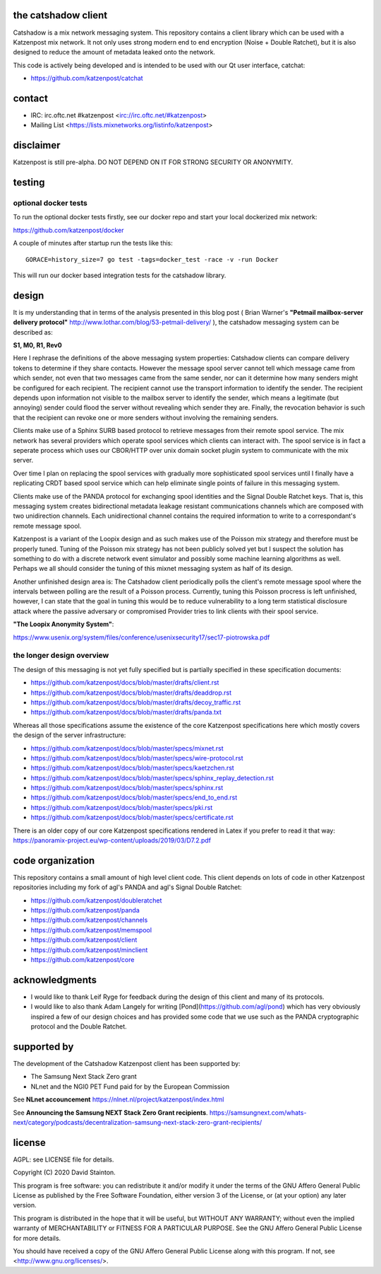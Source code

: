 
.. image:: https://travis-ci.org/katzenpost/catshadow.svg?branch=master
  :target: https://travis-ci.org/katzenpost/catshadow

.. image:: https://godoc.org/github.com/katzenpost/catshadow?status.svg
  :target: https://godoc.org/github.com/katzenpost/catshadow


the catshadow client
====================

Catshadow is a mix network messaging system. This repository contains
a client library which can be used with a Katzenpost mix network. It
not only uses strong modern end to end encryption (Noise + Double
Ratchet), but it is also designed to reduce the amount of metadata
leaked onto the network.

This code is actively being developed and is intended
to be used with our Qt user interface, catchat:

* https://github.com/katzenpost/catchat


contact
=======

* IRC: irc.oftc.net #katzenpost <irc://irc.oftc.net/#katzenpost>
* Mailing List <https://lists.mixnetworks.org/listinfo/katzenpost>


disclaimer
==========

Katzenpost is still pre-alpha.  DO NOT DEPEND ON IT FOR STRONG SECURITY OR ANONYMITY.


testing
=======

optional docker tests
---------------------

To run the optional docker tests firstly, see our docker repo
and start your local dockerized mix network:

https://github.com/katzenpost/docker

A couple of minutes after startup run the tests like this:
::

   GORACE=history_size=7 go test -tags=docker_test -race -v -run Docker

This will run our docker based integration tests for the catshadow library.


design
======

It is my understanding that in terms of the analysis presented in this
blog post ( Brian Warner's **"Petmail mailbox-server delivery protocol"**
http://www.lothar.com/blog/53-petmail-delivery/ ),
the catshadow messaging system can be described as:

**S1, M0, R1, Rev0**

Here I rephrase the definitions of the above messaging system
properties: Catshadow clients can compare delivery tokens to determine
if they share contacts. However the message spool server cannot tell
which message came from which sender, not even that two messages came
from the same sender, nor can it determine how many senders might be
configured for each recipient. The recipient cannot use the transport
information to identify the sender. The recipient depends upon
information not visible to the mailbox server to identify the sender,
which means a legitimate (but annoying) sender could flood the server
without revealing which sender they are. Finally, the revocation
behavior is such that the recipient can revoke one or more senders
without involving the remaining senders.

Clients make use of a Sphinx SURB based protocol to retrieve messages
from their remote spool service. The mix network has several providers
which operate spool services which clients can interact with. The
spool service is in fact a seperate process which uses our CBOR/HTTP
over unix domain socket plugin system to communicate with the mix server.

Over time I plan on replacing the spool services with gradually more
sophisticated spool services until I finally have a replicating CRDT
based spool service which can help eliminate single points of failure
in this messaging system.

Clients make use of the PANDA protocol for exchanging spool identities
and the Signal Double Ratchet keys. That is, this messaging system creates
bidirectional metadata leakage resistant communications channels which
are composed with two unidirection channels. Each unidirectional channel
contains the required information to write to a correspondant's
remote message spool.

Katzenpost is a variant of the Loopix design and as such makes use of
the Poisson mix strategy and therefore must be properly tuned. Tuning
of the Poisson mix strategy has not been publicly solved yet but I
suspect the solution has something to do with a discrete network event
simulator and possibly some machine learning algorithms as
well. Perhaps we all should consider the tuning of this mixnet
messaging system as half of its design.

Another unfinished design area is: The Catshadow client periodically
polls the client's remote message spool where the intervals between
polling are the result of a Poisson process. Currently, tuning this
Poisson procress is left unfinished, however, I can state that the
goal in tuning this would be to reduce vulnerability to a long term
statistical disclosure attack where the passive adversary or
compromised Provider tries to link clients with their spool
service.


**"The Loopix Anonymity System"**:

https://www.usenix.org/system/files/conference/usenixsecurity17/sec17-piotrowska.pdf


the longer design overview
--------------------------

The design of this messaging is not yet fully specified but is
partially specified in these specification documents:

* https://github.com/katzenpost/docs/blob/master/drafts/client.rst
* https://github.com/katzenpost/docs/blob/master/drafts/deaddrop.rst
* https://github.com/katzenpost/docs/blob/master/drafts/decoy_traffic.rst
* https://github.com/katzenpost/docs/blob/master/drafts/panda.txt

Whereas all those specifications assume the existence of the core
Katzenpost specifications here which mostly covers the design of
the server infrastructure:

* https://github.com/katzenpost/docs/blob/master/specs/mixnet.rst
* https://github.com/katzenpost/docs/blob/master/specs/wire-protocol.rst
* https://github.com/katzenpost/docs/blob/master/specs/kaetzchen.rst
* https://github.com/katzenpost/docs/blob/master/specs/sphinx_replay_detection.rst
* https://github.com/katzenpost/docs/blob/master/specs/sphinx.rst
* https://github.com/katzenpost/docs/blob/master/specs/end_to_end.rst
* https://github.com/katzenpost/docs/blob/master/specs/pki.rst
* https://github.com/katzenpost/docs/blob/master/specs/certificate.rst

There is an older copy of our core Katzenpost specifications rendered
in Latex if you prefer to read it that way:
https://panoramix-project.eu/wp-content/uploads/2019/03/D7.2.pdf


code organization
=================

This repository contains a small amount of high level client
code. This client depends on lots of code in other Katzenpost
repositories including my fork of agl's PANDA and agl's Signal Double
Ratchet:

* https://github.com/katzenpost/doubleratchet
* https://github.com/katzenpost/panda
* https://github.com/katzenpost/channels
* https://github.com/katzenpost/memspool
* https://github.com/katzenpost/client
* https://github.com/katzenpost/minclient
* https://github.com/katzenpost/core

acknowledgments
===============

* I would like to thank Leif Ryge for feedback during the design of this
  client and many of its protocols.

* I would like to also thank Adam Langely for writing [Pond](https://github.com/agl/pond)
  which has very obviously inspired a few of our design choices and has provided some
  code that we use such as the PANDA cryptographic protocol and the Double Ratchet.


supported by
============

The development of the Catshadow Katzenpost client has been supported by:

* The Samsung Next Stack Zero grant
* NLnet and the NGI0 PET Fund paid for by the European Commission

.. image:: https://katzenpost.mixnetworks.org/_static/images/eu-flag-tiny.jpg


See **NLnet accouncement** https://nlnet.nl/project/katzenpost/index.html


See **Announcing the Samsung NEXT Stack Zero Grant recipients**.
https://samsungnext.com/whats-next/category/podcasts/decentralization-samsung-next-stack-zero-grant-recipients/




license
=======

AGPL: see LICENSE file for details.

Copyright (C) 2020  David Stainton.

This program is free software: you can redistribute it and/or modify
it under the terms of the GNU Affero General Public License as
published by the Free Software Foundation, either version 3 of the
License, or (at your option) any later version.

This program is distributed in the hope that it will be useful,
but WITHOUT ANY WARRANTY; without even the implied warranty of
MERCHANTABILITY or FITNESS FOR A PARTICULAR PURPOSE.  See the
GNU Affero General Public License for more details.

You should have received a copy of the GNU Affero General Public License
along with this program.  If not, see <http://www.gnu.org/licenses/>.

